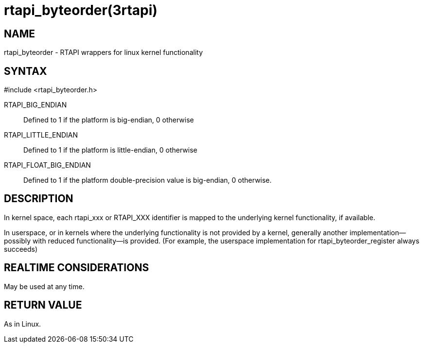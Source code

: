= rtapi_byteorder(3rtapi)

== NAME

rtapi_byteorder - RTAPI wrappers for linux kernel functionality

== SYNTAX

#include <rtapi_byteorder.h>

RTAPI_BIG_ENDIAN::
  Defined to 1 if the platform is big-endian, 0 otherwise
RTAPI_LITTLE_ENDIAN::
  Defined to 1 if the platform is little-endian, 0 otherwise
RTAPI_FLOAT_BIG_ENDIAN::
  Defined to 1 if the platform double-precision value is big-endian, 0
  otherwise.

== DESCRIPTION

In kernel space, each rtapi_xxx or RTAPI_XXX identifier is mapped to the
underlying kernel functionality, if available.

In userspace, or in kernels where the underlying functionality is not
provided by a kernel, generally another implementation--possibly with
reduced functionality--is provided. (For example, the userspace
implementation for rtapi_byteorder_register always succeeds)

== REALTIME CONSIDERATIONS

May be used at any time.

== RETURN VALUE

As in Linux.
